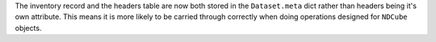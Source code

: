 The inventory record and the headers table are now both stored in the
``Dataset.meta`` dict rather than headers being it's own attribute. This means
it is more likely to be carried through correctly when doing operations
designed for ``NDCube`` objects.
